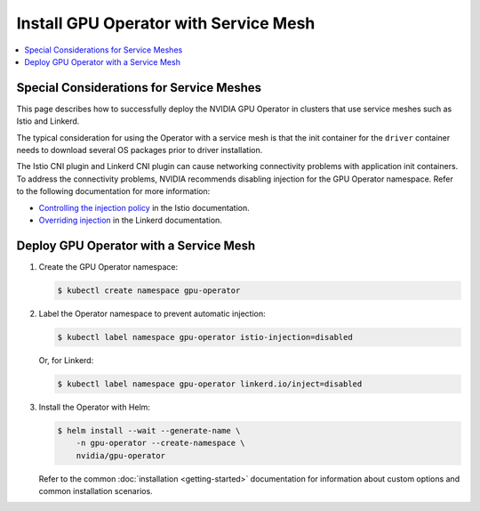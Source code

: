 .. license-header
  SPDX-FileCopyrightText: Copyright (c) 2023 NVIDIA CORPORATION & AFFILIATES. All rights reserved.
  SPDX-License-Identifier: Apache-2.0

  Licensed under the Apache License, Version 2.0 (the "License");
  you may not use this file except in compliance with the License.
  You may obtain a copy of the License at

  http://www.apache.org/licenses/LICENSE-2.0

  Unless required by applicable law or agreed to in writing, software
  distributed under the License is distributed on an "AS IS" BASIS,
  WITHOUT WARRANTIES OR CONDITIONS OF ANY KIND, either express or implied.
  See the License for the specific language governing permissions and
  limitations under the License.

.. headings # #, * *, =, -, ^, "

######################################
Install GPU Operator with Service Mesh
######################################

.. contents::
   :depth: 2
   :local:
   :backlinks: none


*****************************************
Special Considerations for Service Meshes
*****************************************

This page describes how to successfully deploy the NVIDIA GPU Operator in clusters that use service meshes such as
Istio and Linkerd.

The typical consideration for using the Operator with a service mesh is that the init container
for the ``driver`` container needs to download several OS packages prior to driver installation.

The Istio CNI plugin and Linkerd CNI plugin can cause networking connectivity problems with application init containers.
To address the connectivity problems, NVIDIA recommends disabling injection for the GPU Operator namespace.
Refer to the following documentation for more information:

- `Controlling the injection policy <https://istio.io/latest/docs/setup/additional-setup/sidecar-injection/#controlling-the-injection-policy>`_
  in the Istio documentation.
- `Overriding injection <https://linkerd.io/2.14/features/proxy-injection/#overriding-injection>`_
  in the Linkerd documentation.


***************************************
Deploy GPU Operator with a Service Mesh
***************************************

#. Create the GPU Operator namespace:

   .. code-block:: console

      $ kubectl create namespace gpu-operator

#. Label the Operator namespace to prevent automatic injection:

   .. code-block:: console

      $ kubectl label namespace gpu-operator istio-injection=disabled

   Or, for Linkerd:

   .. code-block:: console

      $ kubectl label namespace gpu-operator linkerd.io/inject=disabled


#. Install the Operator with Helm:

   .. code-block:: console

      $ helm install --wait --generate-name \
          -n gpu-operator --create-namespace \
          nvidia/gpu-operator

   Refer to the common :doc:`installation <getting-started>` documentation
   for information about custom options and common installation scenarios.
